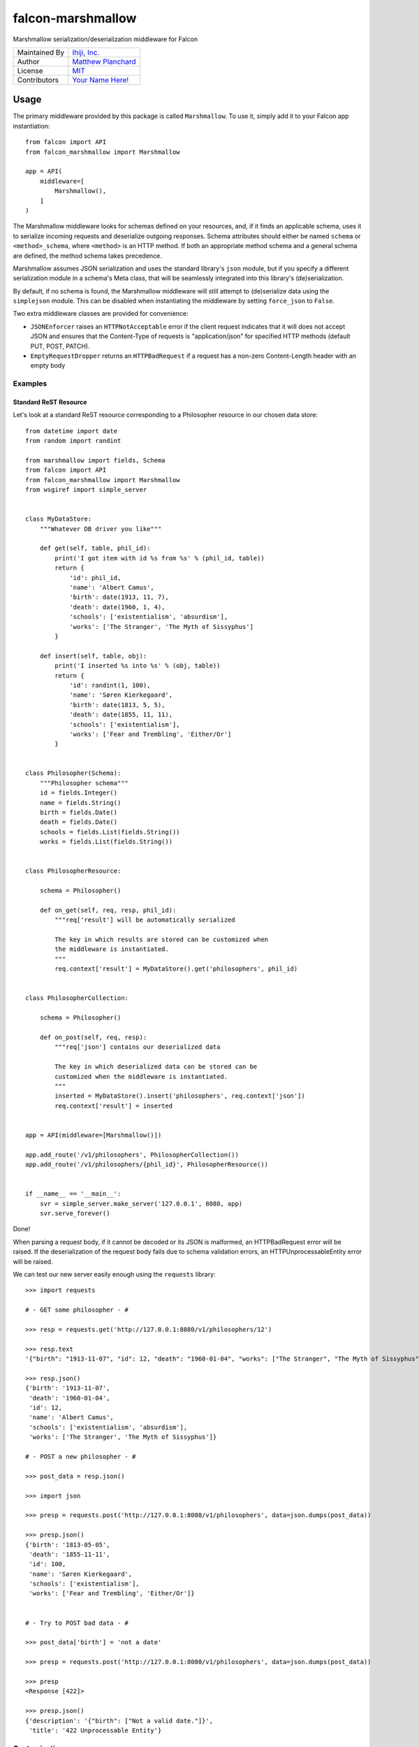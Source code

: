 falcon-marshmallow
==================

Marshmallow serialization/deserialization middleware for Falcon

=============   ==================================================
Maintained By   `Ihiji, Inc.`_
Author          `Matthew Planchard`_
License         `MIT`_
Contributors    `Your Name Here!`_
=============   ==================================================

.. _Ihiji, Inc.: https://github.com/ihiji
.. _Matthew Planchard: https://github.com/mplanchard
.. _MIT: https://github.com/ihiji/falcon-marshmallow/blob/master/LICENSE
.. _Your Name Here!: Contributing_

Usage
-----

The primary middleware provided by this package is called ``Marshmallow``. To
use it, simply add it to your Falcon app instantiation::

    from falcon import API
    from falcon_marshmallow import Marshmallow

    app = API(
        middleware=[
            Marshmallow(),
        ]
    )

The Marshmallow middleware looks for schemas defined on your resources, and,
if it finds an applicable schema, uses it to serialize incoming requests
and deserialize outgoing responses. Schema attributes should either be
named ``schema`` or ``<method>_schema``, where ``<method>`` is an HTTP method. If
both an appropriate method schema and a general schema are defined, the
method schema takes precedence.

Marshmallow assumes JSON serialization and uses the standard library's
``json`` module, but if you specify a different serialization module in a
schema's Meta class, that will be seamlessly integrated into this library's
(de)serialization.

By default, if no schema is found, the Marshmallow middleware will still
attempt to (de)serialize data using the ``simplejson`` module. This can be
disabled when instantiating the middleware by setting ``force_json`` to
``False``.

Two extra middleware classes are provided for convenience:

* ``JSONEnforcer`` raises an ``HTTPNotAcceptable`` error if the client request
  indicates that it will does not accept JSON and ensures that the Content-Type
  of requests is "application/json" for specified HTTP methods (default PUT,
  POST, PATCH).
* ``EmptyRequestDropper`` returns an ``HTTPBadRequest`` if a request has
  a non-zero Content-Length header with an empty body


Examples
++++++++


Standard ReST Resource
~~~~~~~~~~~~~~~~~~~~~~

Let's look at a standard ReST resource corresponding to a Philosopher
resource in our chosen data store::

    from datetime import date
    from random import randint

    from marshmallow import fields, Schema
    from falcon import API
    from falcon_marshmallow import Marshmallow
    from wsgiref import simple_server


    class MyDataStore:
        """Whatever DB driver you like"""

        def get(self, table, phil_id):
            print('I got item with id %s from %s' % (phil_id, table))
            return {
                'id': phil_id,
                'name': 'Albert Camus',
                'birth': date(1913, 11, 7),
                'death': date(1960, 1, 4),
                'schools': ['existentialism', 'absurdism'],
                'works': ['The Stranger', 'The Myth of Sissyphus']
            }

        def insert(self, table, obj):
            print('I inserted %s into %s' % (obj, table))
            return {
                'id': randint(1, 100),
                'name': 'Søren Kierkegaard',
                'birth': date(1813, 5, 5),
                'death': date(1855, 11, 11),
                'schools': ['existentialism'],
                'works': ['Fear and Trembling', 'Either/Or']
            }


    class Philosopher(Schema):
        """Philosopher schema"""
        id = fields.Integer()
        name = fields.String()
        birth = fields.Date()
        death = fields.Date()
        schools = fields.List(fields.String())
        works = fields.List(fields.String())


    class PhilosopherResource:

        schema = Philosopher()

        def on_get(self, req, resp, phil_id):
            """req['result'] will be automatically serialized

            The key in which results are stored can be customized when
            the middleware is instantiated.
            """
            req.context['result'] = MyDataStore().get('philosophers', phil_id)


    class PhilosopherCollection:

        schema = Philosopher()

        def on_post(self, req, resp):
            """req['json'] contains our deserialized data

            The key in which deserialized data can be stored can be
            customized when the middleware is instantiated.
            """
            inserted = MyDataStore().insert('philosophers', req.context['json'])
            req.context['result'] = inserted


    app = API(middleware=[Marshmallow()])

    app.add_route('/v1/philosophers', PhilosopherCollection())
    app.add_route('/v1/philosophers/{phil_id}', PhilosopherResource())


    if __name__ == '__main__':
        svr = simple_server.make_server('127.0.0.1', 8080, app)
        svr.serve_forever()

Done! 

When parsing a request body, if it cannot be decoded or its JSON 
is malformed, an HTTPBadRequest error will be raised. If the 
deserialization of the request body fails due to schema validation errors,
an HTTPUnprocessableEntity error will be raised.

We can test our new server easily enough using the ``requests`` library::

    >>> import requests

    # - GET some philosopher - #

    >>> resp = requests.get('http://127.0.0.1:8080/v1/philosophers/12')

    >>> resp.text
    '{"birth": "1913-11-07", "id": 12, "death": "1960-01-04", "works": ["The Stranger", "The Myth of Sissyphus"], "schools": ["existentialism", "absurdism"], "name": "Albert Camus"}'

    >>> resp.json()
    {'birth': '1913-11-07',
     'death': '1960-01-04',
     'id': 12,
     'name': 'Albert Camus',
     'schools': ['existentialism', 'absurdism'],
     'works': ['The Stranger', 'The Myth of Sissyphus']}

    # - POST a new philosopher - #

    >>> post_data = resp.json()

    >>> import json

    >>> presp = requests.post('http://127.0.0.1:8080/v1/philosophers', data=json.dumps(post_data))

    >>> presp.json()
    {'birth': '1813-05-05',
     'death': '1855-11-11',
     'id': 100,
     'name': 'Søren Kierkegaard',
     'schools': ['existentialism'],
     'works': ['Fear and Trembling', 'Either/Or']}


    # - Try to POST bad data - #

    >>> post_data['birth'] = 'not a date'

    >>> presp = requests.post('http://127.0.0.1:8080/v1/philosophers', data=json.dumps(post_data))

    >>> presp
    <Response [422]>

    >>> presp.json()
    {'description': '{"birth": ["Not a valid date."]}',
     'title': '422 Unprocessable Entity'}

Customization
+++++++++++++

Customization is effected by keyword arguments to the middleware constructor.
The constructor takes the following arguments:

* ``req_key`` (default ``json``) - the key on the request's ``context``
  dict on which to store parsed request data
* ``resp_key`` (default ``result``) - the key on the request's ``context``
  dict in which data to be serialized for a response should be stored
* ``force_json`` (default ``True``) - attempt to (de)serialize request
  and response bodies to/from JSON even if no schema is defined for a resource
* ``json_module`` (default ``simplejson``) - the module to use for
  (de)serialization; must implement the public interface of the ``json``
  standard library module

Contributing
------------

Contributions are welcome. Please feel free to raise Issues, submit PRs,
fix documentation typos, etc. If opening a PR, please be sure to run
tests, and ensure that your additions are compatible with Python 2.7, 3.4,
and above.

Testing
+++++++

To test against Python 2.7, 3.4, and 3.6, you will need to ``pip install tox``
for your system or active Python if you do not already have it installed,
and then run::

  tox

To test against your active Python environment::

  python setup.py test --addopts "--cov=falcon_marshmallow"
